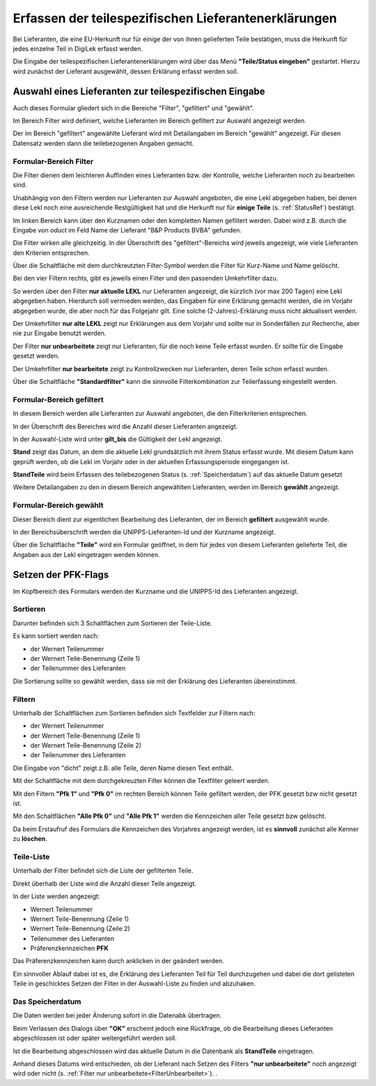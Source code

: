
.. _ErfassenTeilespezLekl:

Erfassen der teilespezifischen Lieferantenerklärungen
=====================================================

Bei Lieferanten, die eine EU-Herkunft nur für einige der von ihnen gelieferten Teile bestätigen,
muss die Herkunft für jedes einzelne Teil in DigiLek erfasst werden.

Die Eingabe der teilespezifischen Lieferantenerklärungen wird über das Menü **"Teile/Status eingeben"**
gestartet. Hierzu wird zunächst der Lieferant ausgewählt, dessen Erklärung erfasst werden soll.

.. index::
   single: Lieferantenauswahl 

Auswahl eines Lieferanten zur teilespezifischen Eingabe
-------------------------------------------------------

.. image:: pics/Lekl3LieferantenAuswahl.png


Auch dieses Formular gliedert sich in die Bereiche "Filter", "gefiltert" und "gewählt".

Im Bereich Filter wird definiert, welche Lieferanten im Bereich gefiltert zur Auswahl angezeigt werden.

Der im Bereich "gefiltert" angewählte Lieferant wird mit Detailangaben im Bereich "gewählt" angezeigt.
Für diesen Datensatz werden dann die teilebezogenen Angaben gemacht.

Formular-Bereich Filter
^^^^^^^^^^^^^^^^^^^^^^^

Die Filter dienen dem leichteren Auffinden eines Lieferanten bzw. der Kontrolle,
welche Lieferanten noch zu bearbeiten sind.

Unabhängig von den Filtern werden nur Lieferanten zur Auswahl angeboten, die eine Lekl abgegeben haben,
bei denen diese Lekl noch eine ausreichende Restgültigkeit hat und die Herkunft nur 
für **einige Teile** (s. :ref:`StatusRef`) bestätigt.

.. image:: pics/LeklAnfordernFilterLinks.png
   :scale: 50 %
   :align: center

Im linken Bereich kann über den Kurznamen oder den kompletten Namen gefiltert werden.
Dabei wird z.B. durch die Eingabe von *oduct* im Feld Name der Lieferant "B&P Products BVBA" gefunden.

Die Filter wirken alle gleichzeitig.
In der Überschrift des "gefiltert"-Bereichs wird jeweils angezeigt, wie viele Lieferanten den Kriterien entsprechen. 

Über die Schaltfläche mit dem durchkreutzten Filter-Symbol werden die Filter für Kurz-Name und Name gelöscht.

.. image:: pics/Lekl3LieferantenAuswahlFilterR.png
   :scale: 70 %
   :align: center

Bei den vier Filtern rechts, gibt es jeweils einen Filter und
den passenden Umkehrfilter dazu.

So werden über den Filter **nur aktuelle LEKL** nur Lieferanten angezeigt, die kürzlich (vor max 200 Tagen) eine Lekl abgegeben haben.
Hierdurch soll vermieden werden, das Eingaben für eine Erklärung gemacht werden,
die im Vorjahr abgegeben wurde, die aber noch für das Folgejahr gilt. Eine solche (2-Jahres)-Erklärung muss nicht aktualisert werden.

Der Umkehrfilter **nur alte LEKL** zeigt nur Erklärungen aus dem Vorjahr und sollte nur in Sonderfällen zur Recherche, aber nie zur Eingabe benutzt werden.

.. _FilterUnbearbeitet:

Der Filter **nur unbearbeitete** zeigt nur Lieferanten, für die noch keine Teile erfasst wurden.
Er sollte für die Eingabe gesetzt werden.

Der Umkehrfilter **nur bearbeitete** zeigt zu Kontrollzwecken nur Lieferanten, deren Teile schon erfasst wurden.

Über die Schaltfläche **"Standardfilter"** kann die sinnvolle Filterkombination zur Teilerfassung eingestellt werden.

.. image:: pics/LeklAnfordernFilterReset.png
   :scale: 80 %
   :align: center


Formular-Bereich gefiltert
^^^^^^^^^^^^^^^^^^^^^^^^^^

In diesem Bereich werden alle Lieferanten zur Auswahl angeboten, die den Filterkriterien entsprechen.

In der Überschrift des Bereiches wird die Anzahl dieser Lieferanten angezeigt.

In der Auswahl-Liste wird unter **gilt_bis** die Gültigkeit der Lekl angezeigt.

**Stand** zeigt das Datum, an dem die aktuelle Lekl grundsätzlich mit ihrem Status erfasst wurde.
Mit diesem Datum kann geprüft werden, ob die Lekl im Vorjahr oder in der aktuellen Erfassungsperiode eingegangen ist.

**StandTeile** wird beim Erfassen des teilebezogenen Status (s. :ref:`Speicherdatum`) auf das aktuelle Datum gesetzt

Weitere Detailangaben zu den in diesem Bereich angewählten Lieferanten, werden im Bereich **gewählt** angezeigt.

Formular-Bereich gewählt
^^^^^^^^^^^^^^^^^^^^^^^^

Dieser Bereich dient zur eigentlichen Bearbeitung des Lieferanten,
der im Bereich **gefiltert** ausgewählt wurde.

In der Bereichsüberschrift werden die UNIPPS-Lieferanten-Id und der Kurzname angezeigt.

Über die Schaltfläche **"Teile"** wird ein Formular geöffnet, 
in dem für jedes von diesem Lieferanten gelieferte Teil, die Angaben aus der Lekl eingetragen werden können. 

.. index::
   single: Präferenzkenner

.. _pfkSetzen:

Setzen der PFK-Flags
--------------------

.. image:: pics/TeilePFKeingeben.png

Im Kopfbereich des Formulars werden der Kurzname und die UNIPPS-Id des Lieferanten angezeigt.

Sortieren
^^^^^^^^^

Darunter befinden sich 3 Schaltflächen zum Sortieren der Teile-Liste.

Es kann sortiert werden nach:

- der Wernert Teilenummer
- der Wernert Teile-Benennung (Zeile 1)
- der Teilenummer des Lieferanten

Die Sortierung sollte so gewählt werden, dass sie mit der Erklärung des Lieferanten übereinstimmt.

Filtern
^^^^^^^

Unterhalb der Schaltflächen zum Sortieren befinden sich Textfelder zur Filtern nach:

- der Wernert Teilenummer
- der Wernert Teile-Benennung (Zeile 1)
- der Wernert Teile-Benennung (Zeile 2)
- der Teilenummer des Lieferanten

Die Eingabe von "dicht" zeigt z.B. alle Teile, deren Name diesen Text enthält.

.. image:: pics/PFKEingabeFilterlinks.png
   :scale: 80 %
   :align: center

Mit der Schaltfläche mit dem durchgekreuzten Filter können die Textfilter geleert werden.

.. image:: pics/PFKEingabeFilterRechts.png
   :scale: 80 %
   :align: center

Mit den Filtern **"Pfk 1"** und **"Pfk 0"** im rechten Bereich können Teile
gefiltert werden, der PFK gesetzt bzw nicht gesetzt ist.

Mit den Schaltflächen **"Alle Pfk 0"** und **"Alle Pfk 1"** werden die Kennzeichen aller Teile gesetzt bzw gelöscht. 

Da beim Erstaufruf des Formulars die Kennzeichen des Vorjahres angezeigt werden,
ist es **sinnvoll** zunächst alle Kenner zu **löschen**.

Teile-Liste
^^^^^^^^^^^

Unterhalb der Filter befindet sich die Liste der gefilterten Teile.

Direkt überhalb der Liste wird die Anzahl dieser Teile angezeigt.

In der Liste werden angezeigt:

- Wernert Teilenummer
- Wernert Teile-Benennung (Zeile 1)
- Wernert Teile-Benennung (Zeile 2)
- Teilenummer des Lieferanten
- Präferenzkennzeichen **PFK**

Das Präferenzkennzeichen kann durch anklicken in der geändert werden.

Ein sinnvoller Ablauf dabei ist es, die Erklärung des Lieferanten Teil für Teil durchzugehen und dabei die dort gelisteten Teile in geschicktes Setzen der Filter 
in der Auswahl-Liste zu finden und abzuhaken.

.. _Speicherdatum:

Das Speicherdatum
^^^^^^^^^^^^^^^^^

Die Daten werden bei jeder Änderung sofort in die Datenabk übertragen.

Beim Verlassen des Dialogs über **"OK"** erscheint jedoch eine Rückfrage,
ob die Bearbeitung dieses Lieferanten abgeschlossen ist oder später weitergeführt werden soll.

Ist die Bearbeitung abgeschlossen wird das aktuelle Datum in die Datenbank als **StandTeile** eingetragen.

Anhand dieses Datums wird entschieden, ob der Lieferant nach Setzen des Filters **"nur unbearbeitete"**
noch angezeigt wird oder nicht (s. :ref:`Filter nur unbearbeitete<FilterUnbearbeitet>`).
.



